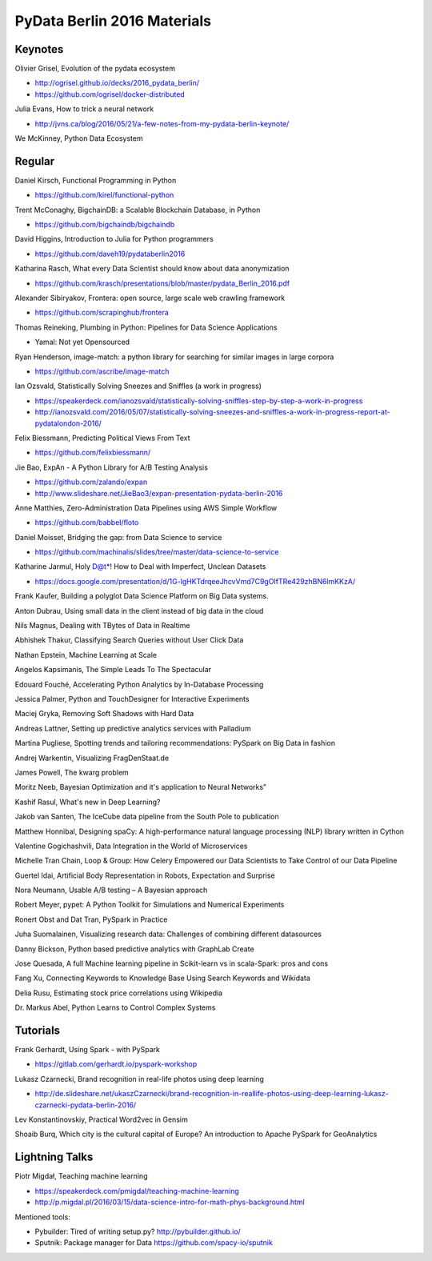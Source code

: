 PyData Berlin 2016 Materials
============================


Keynotes
--------

Olivier Grisel, Evolution of the pydata ecosystem

- http://ogrisel.github.io/decks/2016_pydata_berlin/ 
- https://github.com/ogrisel/docker-distributed


Julia Evans, How to trick a neural network

- http://jvns.ca/blog/2016/05/21/a-few-notes-from-my-pydata-berlin-keynote/


We McKinney, Python Data Ecosystem


Regular
-------

Daniel Kirsch, Functional Programming in Python

- https://github.com/kirel/functional-python


Trent McConaghy, BigchainDB: a Scalable Blockchain Database, in Python

- https://github.com/bigchaindb/bigchaindb


David Higgins, Introduction to Julia for Python programmers

- https://github.com/daveh19/pydataberlin2016


Katharina Rasch, What every Data Scientist should know about data anonymization

- https://github.com/krasch/presentations/blob/master/pydata_Berlin_2016.pdf


Alexander Sibiryakov, Frontera: open source, large scale web crawling framework

- https://github.com/scrapinghub/frontera


Thomas Reineking, Plumbing in Python: Pipelines for Data Science Applications

- Yamal: Not yet Opensourced


Ryan Henderson, image-match: a python library for searching for similar images in large corpora

- https://github.com/ascribe/image-match


Ian Ozsvald, Statistically Solving Sneezes and Sniffles (a work in progress)

- https://speakerdeck.com/ianozsvald/statistically-solving-sniffles-step-by-step-a-work-in-progress
- http://ianozsvald.com/2016/05/07/statistically-solving-sneezes-and-sniffles-a-work-in-progress-report-at-pydatalondon-2016/


Felix Biessmann, Predicting Political Views From Text

- https://github.com/felixbiessmann/


Jie Bao, ExpAn - A Python Library for A/B Testing Analysis

- https://github.com/zalando/expan
- http://www.slideshare.net/JieBao3/expan-presentation-pydata-berlin-2016


Anne Matthies, Zero-Administration Data Pipelines using AWS Simple Workflow

- https://github.com/babbel/floto


Daniel Moisset, Bridging the gap: from Data Science to service

- https://github.com/machinalis/slides/tree/master/data-science-to-service


Katharine Jarmul, Holy D@t*! How to Deal with Imperfect, Unclean Datasets

- https://docs.google.com/presentation/d/1G-lgHKTdrqeeJhcvVmd7C9gOIfTRe429zhBN6lmKKzA/


Frank Kaufer, Building a polyglot Data Science Platform on Big Data systems.

Anton Dubrau, Using small data in the client instead of big data in the cloud

Nils Magnus, Dealing with TBytes of Data in Realtime

Abhishek Thakur, Classifying Search Queries without User Click Data

Nathan Epstein, Machine Learning at Scale

Angelos Kapsimanis, The Simple Leads To The Spectacular

Edouard Fouché, Accelerating Python Analytics by In-Database Processing

Jessica Palmer, Python and TouchDesigner for Interactive Experiments

Maciej Gryka, Removing Soft Shadows with Hard Data

Andreas Lattner, Setting up predictive analytics services with Palladium

Martina Pugliese, Spotting trends and tailoring recommendations: PySpark on Big Data in fashion

Andrej Warkentin, Visualizing FragDenStaat.de

James Powell, The kwarg problem

Moritz Neeb, Bayesian Optimization and it's application to Neural Networks"

Kashif Rasul, What's new in Deep Learning?

Jakob van Santen, The IceCube data pipeline from the South Pole to publication

Matthew Honnibal, Designing spaCy: A high-performance natural language processing (NLP) library written in Cython

Valentine Gogichashvili, Data Integration in the World of Microservices

Michelle Tran Chain, Loop & Group: How Celery Empowered our Data Scientists to Take Control of our Data Pipeline

Guertel Idai, Artificial Body Representation in Robots, Expectation and Surprise

Nora Neumann, Usable A/B testing – A Bayesian approach

Robert Meyer, pypet: A Python Toolkit for Simulations and Numerical Experiments

Ronert Obst and Dat Tran, PySpark in Practice

Juha Suomalainen, Visualizing research data: Challenges of combining different datasources

Danny Bickson, Python based predictive analytics with GraphLab Create

Jose Quesada, A full Machine learning pipeline in Scikit-learn vs in scala-Spark: pros and cons

Fang Xu, Connecting Keywords to Knowledge Base Using Search Keywords and Wikidata

Delia Rusu, Estimating stock price correlations using Wikipedia

Dr. Markus Abel, Python Learns to Control Complex Systems


Tutorials
---------

Frank Gerhardt, Using Spark - with PySpark

- https://gitlab.com/gerhardt.io/pyspark-workshop


Lukasz Czarnecki, Brand recognition in real-life photos using deep learning

- http://de.slideshare.net/ukaszCzarnecki/brand-recognition-in-reallife-photos-using-deep-learning-lukasz-czarnecki-pydata-berlin-2016/


Lev Konstantinovskiy, Practical Word2vec in Gensim 

Shoaib Burq, Which city is the cultural capital of Europe? An introduction to Apache PySpark for GeoAnalytics


Lightning Talks
---------------

Piotr Migdał, Teaching machine learning

- https://speakerdeck.com/pmigdal/teaching-machine-learning
- http://p.migdal.pl/2016/03/15/data-science-intro-for-math-phys-background.html

Mentioned tools:

- Pybuilder: Tired of writing setup.py? http://pybuilder.github.io/
- Sputnik: Package manager for Data https://github.com/spacy-io/sputnik

